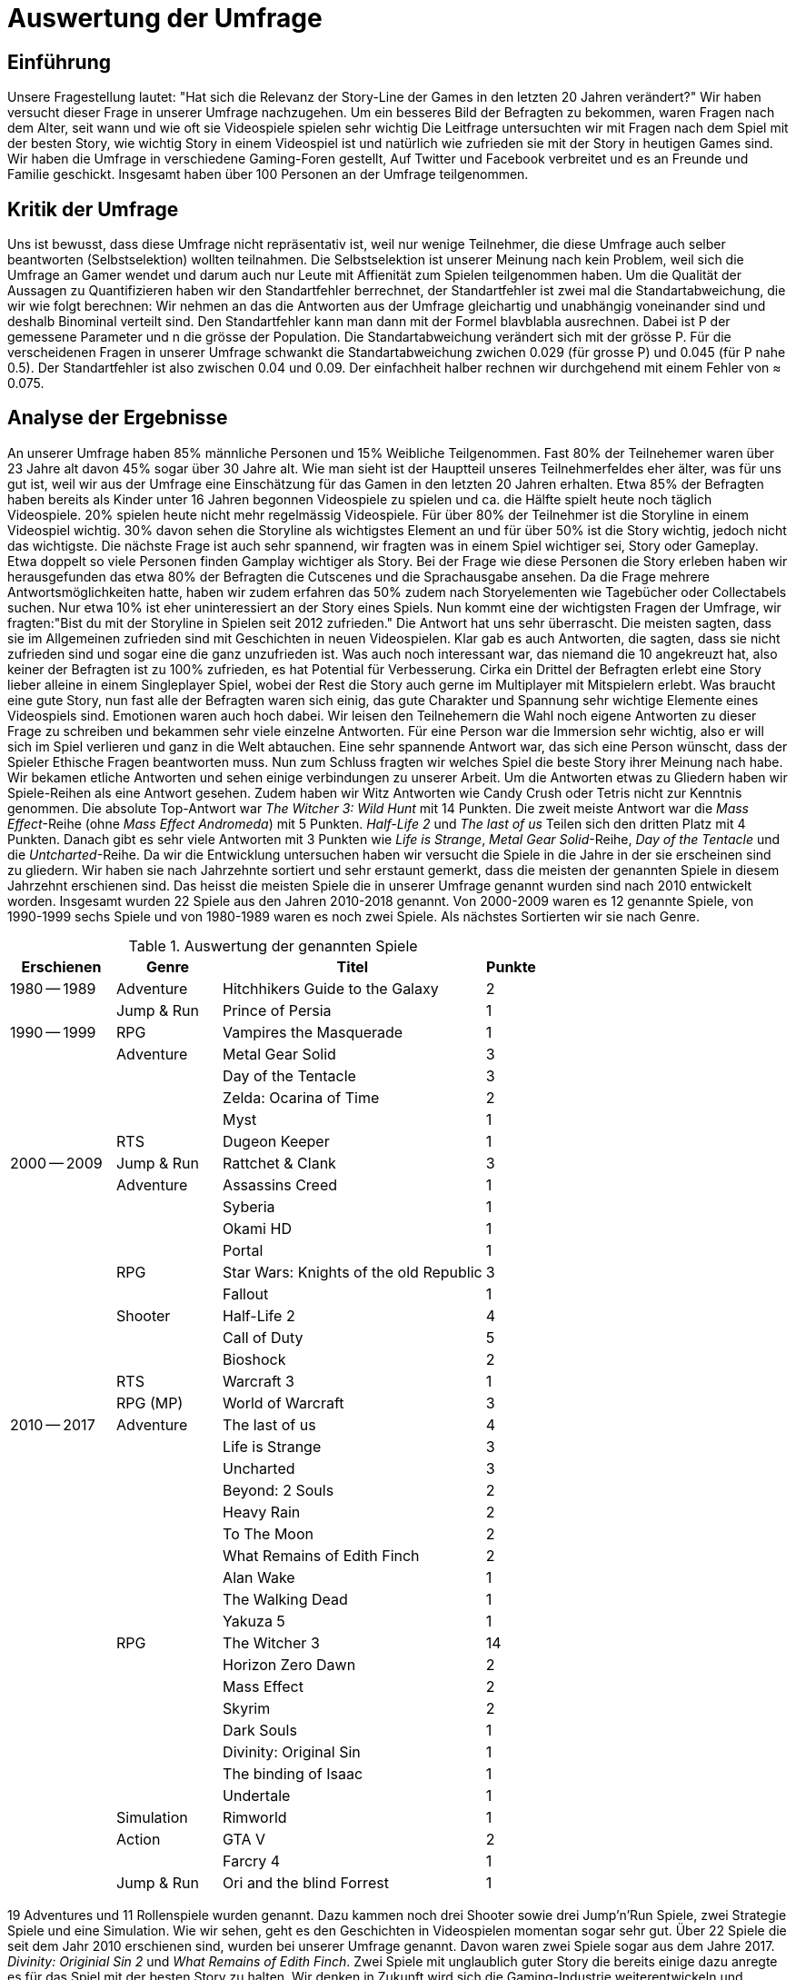 = Auswertung der Umfrage

== Einführung

Unsere Fragestellung lautet: "Hat sich die Relevanz der Story-Line der Games in den letzten 20 Jahren verändert?"
Wir haben versucht dieser Frage in unserer Umfrage nachzugehen.
Um ein besseres Bild der Befragten zu bekommen, waren Fragen nach dem Alter, seit wann und wie oft sie Videospiele spielen sehr wichtig
Die Leitfrage untersuchten wir mit Fragen nach dem Spiel mit der besten Story, wie wichtig Story in einem Videospiel ist und natürlich wie zufrieden sie mit der Story in heutigen Games sind.
Wir haben die Umfrage in verschiedene Gaming-Foren gestellt, Auf Twitter und Facebook verbreitet und es an Freunde und Familie geschickt.
Insgesamt haben über 100 Personen an der Umfrage teilgenommen.

== Kritik der Umfrage

Uns ist bewusst, dass diese Umfrage nicht repräsentativ ist, weil nur wenige Teilnehmer, die diese Umfrage auch selber beantworten (Selbstselektion) wollten teilnahmen.
Die Selbstselektion ist unserer Meinung nach kein Problem, weil sich die Umfrage an Gamer wendet und darum auch nur Leute mit Affienität zum Spielen teilgenommen haben.
Um die Qualität der Aussagen zu Quantifizieren haben wir den Standartfehler berrechnet, der Standartfehler ist zwei mal die Standartabweichung, die wir wie folgt berechnen: Wir nehmen an das die Antworten aus der Umfrage gleichartig und unabhängig voneinander sind und deshalb Binominal verteilt sind.
Den Standartfehler kann man dann mit der Formel blavblabla ausrechnen.
Dabei ist P der gemessene Parameter und n die grösse der Population.
Die Standartabweichung verändert sich mit der grösse P.
Für die verscheidenen Fragen in unserer Umfrage schwankt die Standartabweichung zwichen 0.029 (für grosse P) und 0.045 (für P nahe 0.5).
Der Standartfehler ist also zwischen 0.04 und 0.09.
Der einfachheit halber rechnen wir durchgehend mit einem Fehler von ≈ 0.075.

== Analyse der Ergebnisse

An unserer Umfrage haben 85% männliche Personen und 15% Weibliche Teilgenommen.
Fast 80% der Teilnehemer waren über 23 Jahre alt davon 45% sogar über 30 Jahre alt.
Wie man sieht ist der Hauptteil unseres Teilnehmerfeldes eher älter, was für uns gut ist, weil wir aus der Umfrage eine Einschätzung für das Gamen in den letzten 20 Jahren erhalten.
Etwa 85% der Befragten haben bereits als Kinder unter 16 Jahren begonnen Videospiele zu spielen und ca. die Hälfte spielt heute noch täglich Videospiele.
20% spielen heute nicht mehr regelmässig Videospiele.
Für über 80% der Teilnehmer ist die Storyline in einem Videospiel wichtig.
30% davon sehen die Storyline als wichtigstes Element an und für über 50% ist die Story wichtig, jedoch nicht das wichtigste.
Die nächste Frage ist auch sehr spannend, wir fragten was in einem Spiel wichtiger sei, Story oder Gameplay.
Etwa doppelt so viele Personen finden Gamplay wichtiger als Story.
Bei der Frage wie diese Personen die Story erleben haben wir herausgefunden das etwa 80% der Befragten die Cutscenes und die Sprachausgabe ansehen.
Da die Frage mehrere Antwortsmöglichkeiten hatte, haben wir zudem erfahren das 50% zudem nach Storyelementen wie Tagebücher oder Collectabels suchen.
Nur etwa 10% ist eher uninteressiert an der Story eines Spiels.
Nun kommt eine der wichtigsten Fragen der Umfrage, wir fragten:"Bist du mit der Storyline in Spielen seit 2012 zufrieden."
Die Antwort hat uns sehr überrascht.
Die meisten sagten, dass sie im Allgemeinen zufrieden sind mit Geschichten in neuen Videospielen.
Klar gab es auch Antworten, die sagten, dass sie nicht zufrieden sind und sogar eine die ganz unzufrieden ist.
Was auch noch interessant war, das niemand die 10 angekreuzt hat, also keiner der Befragten ist zu 100% zufrieden, es hat Potential für Verbesserung.
Cirka ein Drittel der Befragten erlebt eine Story lieber alleine in einem Singleplayer Spiel, wobei der Rest die Story auch gerne im Multiplayer mit Mitspielern erlebt.
Was braucht eine gute Story, nun fast alle der Befragten waren sich einig, das gute Charakter und Spannung sehr wichtige Elemente eines Videospiels sind.
Emotionen waren auch hoch dabei.
Wir leisen den Teilnehemern die Wahl noch eigene Antworten zu dieser Frage zu schreiben und bekammen sehr viele einzelne Antworten.
Für eine Person war die Immersion sehr wichtig, also er will sich im Spiel verlieren und ganz in die Welt abtauchen.
Eine sehr spannende Antwort war, das sich eine Person wünscht, dass der Spieler Ethische Fragen beantworten muss.
Nun zum Schluss fragten wir welches Spiel die beste Story ihrer Meinung nach habe.
Wir bekamen etliche Antworten und sehen einige verbindungen zu unserer Arbeit.
Um die Antworten etwas zu Gliedern haben wir Spiele-Reihen als eine Antwort gesehen.
Zudem haben wir Witz Antworten wie Candy Crush oder Tetris nicht zur Kenntnis genommen.
Die absolute Top-Antwort war _The Witcher 3: Wild Hunt_ mit 14 Punkten.
Die zweit meiste Antwort war die _Mass Effect_-Reihe (ohne _Mass Effect Andromeda_) mit 5 Punkten.
_Half-Life 2_ und _The last of us_ Teilen sich den dritten Platz mit 4 Punkten.
Danach gibt es sehr viele Antworten mit 3 Punkten wie _Life is Strange_, _Metal Gear Solid_-Reihe, _Day of the Tentacle_ und die _Untcharted_-Reihe.
Da wir die Entwicklung untersuchen haben wir versucht die Spiele in die Jahre in der sie erscheinen sind zu gliedern.
Wir haben sie nach Jahrzehnte sortiert und sehr erstaunt gemerkt, dass die meisten der genannten Spiele in diesem Jahrzehnt erschienen sind.
Das heisst die meisten Spiele die in unserer Umfrage genannt wurden sind nach 2010 entwickelt worden.
Insgesamt wurden 22 Spiele aus den Jahren 2010-2018 genannt.
Von 2000-2009 waren es 12 genannte Spiele, von 1990-1999 sechs Spiele und von 1980-1989 waren es noch zwei Spiele.
Als nächstes Sortierten wir sie nach Genre.

[cols="20,20,50,>10",options="header"]
.Auswertung der genannten Spiele
|===
| Erschienen   | Genre | Titel | Punkte
|1980 -- 1989  | Adventure | Hitchhikers Guide to the Galaxy   | 2
|              | Jump & Run | Prince of Persia                 | 1
|1990 -- 1999  | RPG       | Vampires the Masquerade | 1
|             | Adventure | Metal Gear Solid        | 3
|             |           | Day of the Tentacle     | 3
|             |           | Zelda: Ocarina of Time  | 2
|             |           | Myst                    | 1
|             | RTS       | Dugeon Keeper           | 1
|2000 -- 2009  | Jump & Run | Rattchet & Clank       | 3
|             | Adventure  | Assassins Creed        | 1
|             |            | Syberia                | 1
|             |            | Okami HD               | 1
|             |            | Portal                 | 1
|             | RPG        | Star Wars: Knights of the old Republic | 3
|             |            | Fallout                | 1
|             | Shooter    | Half-Life 2            | 4
|             |            | Call of Duty           | 5
|             |            | Bioshock               | 2
|             | RTS        | Warcraft 3             | 1
|             | RPG (MP)   | World of Warcraft      | 3
|
2010 -- 2017 | Adventure | The last of us          | 4
|             |           | Life is Strange         | 3
|             |           | Uncharted               | 3
|             |           | Beyond: 2 Souls         | 2
|             |           | Heavy Rain              | 2
|             |           | To The Moon             | 2
|             |           | What Remains of Edith Finch| 2
|             |           | Alan Wake               | 1
|             |           | The Walking Dead        | 1
|             |           | Yakuza 5                | 1
|             | RPG       | The Witcher 3           | 14
|             |           | Horizon Zero Dawn       | 2
|             |           | Mass Effect             | 2
|             |           | Skyrim                  | 2
|             |           | Dark Souls              | 1
|             |           | Divinity: Original Sin  | 1
|             |           | The binding of Isaac    | 1
|             |           | Undertale               | 1
|             | Simulation | Rimworld               | 1
|             | Action    | GTA V                   | 2
|             |           | Farcry 4                | 1
|             | Jump & Run | Ori and the blind Forrest | 1
|===

19 Adventures und 11 Rollenspiele wurden genannt.
Dazu kammen noch drei Shooter sowie drei Jump'n'Run Spiele, zwei Strategie Spiele und eine Simulation.
Wie wir sehen, geht es den Geschichten in Videospielen momentan sogar sehr gut.
Über 22 Spiele die seit dem Jahr 2010 erschienen sind, wurden bei unserer Umfrage genannt.
Davon waren zwei Spiele sogar aus dem Jahre 2017.
_Divinity: Originial Sin 2_ und _What Remains of Edith Finch_.
Zwei Spiele mit unglaublich guter Story die bereits einige dazu anregte es für das Spiel mit der besten Story zu halten.
Wir denken in Zukunft wird sich die Gaming-Industrie weiterentwickeln und weiterhin Spiele mit guter Story hervorbringen.
